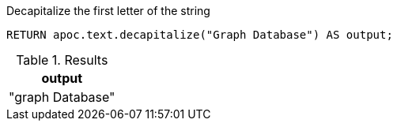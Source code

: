 .Decapitalize the first letter of the string
[source,cypher]
----
RETURN apoc.text.decapitalize("Graph Database") AS output;
----
.Results
[opts="header"]
|===
| output
| "graph Database"
|===
